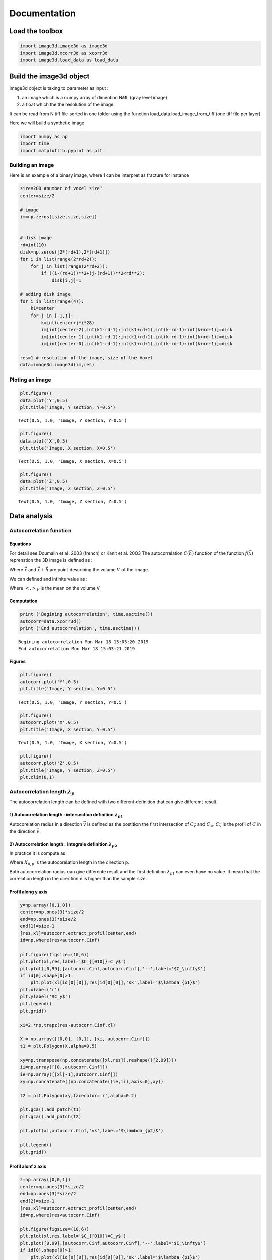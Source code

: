 
Documentation
=============

Load the toolbox
----------------

.. code:: ipython3

    import image3d.image3d as image3d
    import image3d.xcorr3d as xcorr3d
    import image3d.load_data as load_data

Build the image3d object
------------------------

image3d object is taking to parameter as input :

1) an image which is a numpy array of dimention N\ *M*\ L (gray level
   image)
2) a float which the the resolution of the image

It can be read from N tiff file sorted in one folder using the function
load\_data.load\_image\_from\_tiff (one tiff file per layer)

Here we will build a synthetic image

.. code:: ipython3

    import numpy as np
    import time
    import matplotlib.pyplot as plt

Building an image
~~~~~~~~~~~~~~~~~

Here is an example of a binary image, where 1 can be interpret as
fracture for instance

.. code:: ipython3

    size=200 #number of voxel size³
    center=size/2
    
    # image
    im=np.zeros([size,size,size])
    
    
    # disk image
    rd=int(10)
    disk=np.zeros([2*(rd+1),2*(rd+1)])
    for i in list(range(2*rd+2)):
        for j in list(range(2*rd+2)):
            if ((i-(rd+1))**2+(j-(rd+1))**2<rd**2):
                disk[i,j]=1
                
    # adding disk image
    for i in list(range(4)):
        k1=center
        for j in [-1,1]:
            k=int(center+j*i*28)
            im[int(center-2),int(k1-rd-1):int(k1+rd+1),int(k-rd-1):int(k+rd+1)]=disk
            im[int(center-1),int(k1-rd-1):int(k1+rd+1),int(k-rd-1):int(k+rd+1)]=disk
            im[int(center-0),int(k1-rd-1):int(k1+rd+1),int(k-rd-1):int(k+rd+1)]=disk
            
    res=1 # resolution of the image, size of the Voxel
    data=image3d.image3d(im,res)

Ploting an image
~~~~~~~~~~~~~~~~

.. code:: ipython3

    plt.figure()
    data.plot('Y',0.5)
    plt.title('Image, Y section, Y=0.5')




.. parsed-literal::

    Text(0.5, 1.0, 'Image, Y section, Y=0.5')




.. image:: output_7_1.png


.. code:: ipython3

    plt.figure()
    data.plot('X',0.5)
    plt.title('Image, X section, X=0.5')




.. parsed-literal::

    Text(0.5, 1.0, 'Image, X section, X=0.5')




.. image:: output_8_1.png


.. code:: ipython3

    plt.figure()
    data.plot('Z',0.5)
    plt.title('Image, Z section, Z=0.5')




.. parsed-literal::

    Text(0.5, 1.0, 'Image, Z section, Z=0.5')




.. image:: output_9_1.png


Data analysis
-------------

Autocorrelation function
~~~~~~~~~~~~~~~~~~~~~~~~

Equations
^^^^^^^^^

For detail see Doumalin et al. 2003 (french) or Kanit et al. 2003 The
autocorrelation :math:`C (\vec{h})` function of the function
:math:`f(\vec{x})` reprenstion the 3D image is defined as :

.. raw:: latex

   \begin{equation} 
   C (\vec{h})=\frac{\int_Vf(\vec{x})f(\vec{x}+\vec{h})dV}{\int_Vf^2(\vec{x})dV} 
   \end{equation}

Where :math:`\vec{x}` and :math:`\vec{x}+\vec{h}` are point describing
the volume :math:`V` of the image.

We can defined and infinite value as :

.. raw:: latex

   \begin{equation}
   C_\infty=\frac{<f>^2_V}{<f^2>_V}
   \end{equation}

Where :math:`<.>_V` is the mean on the volume V

Computation
^^^^^^^^^^^

.. code:: ipython3

    print ('Begining autocorrelation', time.asctime())
    autocorr=data.xcorr3d()
    print ('End autocorrelation', time.asctime())


.. parsed-literal::

    Begining autocorrelation Mon Mar 18 15:03:20 2019
    End autocorrelation Mon Mar 18 15:03:21 2019


Figures
^^^^^^^

.. code:: ipython3

    plt.figure()
    autocorr.plot('Y',0.5)
    plt.title('Image, Y section, Y=0.5')




.. parsed-literal::

    Text(0.5, 1.0, 'Image, Y section, Y=0.5')




.. image:: output_13_1.png


.. code:: ipython3

    plt.figure()
    autocorr.plot('X',0.5)
    plt.title('Image, X section, Y=0.5')




.. parsed-literal::

    Text(0.5, 1.0, 'Image, X section, Y=0.5')




.. image:: output_14_1.png


.. code:: ipython3

    plt.figure()
    autocorr.plot('Z',0.5)
    plt.title('Image, Y section, Z=0.5')
    plt.clim(0,1)



.. image:: output_15_0.png


Autocorrelation length :math:`\lambda_p`
~~~~~~~~~~~~~~~~~~~~~~~~~~~~~~~~~~~~~~~~

The autocorrelation length can be defined with two different definition
that can give differemt result.

1) Autocorrelation length : intersection definition :math:`\lambda_{p1}`
^^^^^^^^^^^^^^^^^^^^^^^^^^^^^^^^^^^^^^^^^^^^^^^^^^^^^^^^^^^^^^^^^^^^^^^^

Autocorelation radius in a direction :math:`\vec{v}` is defined as the
postition the first intersection of :math:`C_{\vec{v}}` and
:math:`C_\infty`. :math:`C_{\vec{v}}` is the profil of :math:`C` in the
direction :math:`\vec{v}`.

2) Autocorrelation length : integrale definition :math:`\lambda_{p2}`
^^^^^^^^^^^^^^^^^^^^^^^^^^^^^^^^^^^^^^^^^^^^^^^^^^^^^^^^^^^^^^^^^^^^^

.. raw:: latex

   \begin{equation}
   \lambda_{p2}=\int_0^\infty (C_{\vec{v}}(r)-C_\infty) dr
   \end{equation}

In practice it is compute as :

.. raw:: latex

   \begin{equation}
   \lambda_{p2}=\int_0^{X_{0,p}} (C_{\vec{v}}(r)-C_\infty) dr
   \end{equation}

Where :math:`X_{0,p}` is the autocorelation length in the direction p.

Both autocorrelation radius can give differente result and the first
definition :math:`\lambda_{p1}` can even have no value. It mean that the
correlation length in the direction :math:`\vec{v}` is higher than the
sample size.

Profil along y axis
^^^^^^^^^^^^^^^^^^^

.. code:: ipython3

    y=np.array([0,1,0])
    center=np.ones(3)*size/2
    end=np.ones(3)*size/2
    end[1]=size-1
    [res,xl]=autocorr.extract_profil(center,end)
    id=np.where(res<autocorr.Cinf)
    
    plt.figure(figsize=(10,6))
    plt.plot(xl,res,label='$C_{[010]}=C_y$')
    plt.plot([0,99],[autocorr.Cinf,autocorr.Cinf],'--',label='$C_\infty$')
    if id[0].shape[0]>1:
        plt.plot(xl[id[0][0]],res[id[0][0]],'sk',label='$\lambda_{p1}$')
    plt.xlabel('r')
    plt.ylabel('$C_y$')
    plt.legend()
    plt.grid()
    
    xi=2.*np.trapz(res-autocorr.Cinf,xl)
    
    X = np.array([[0,0], [0,1], [xi, autocorr.Cinf]])
    t1 = plt.Polygon(X,alpha=0.5)
    
    xy=np.transpose(np.concatenate([xl,res]).reshape(([2,99])))
    ii=np.array([[0.,autocorr.Cinf]])
    ie=np.array([[xl[-1],autocorr.Cinf]])
    xy=np.concatenate((np.concatenate((ie,ii),axis=0),xy))
    
    t2 = plt.Polygon(xy,facecolor='r',alpha=0.2)
    
    plt.gca().add_patch(t1)
    plt.gca().add_patch(t2)
    
    plt.plot(xi,autocorr.Cinf,'vk',label='$\lambda_{p2}$')
    
    plt.legend()
    plt.grid()
    




.. image:: output_17_0.png


Profil alonf z axis
^^^^^^^^^^^^^^^^^^^

.. code:: ipython3

    z=np.array([0,0,1])
    center=np.ones(3)*size/2
    end=np.ones(3)*size/2
    end[2]=size-1
    [res,xl]=autocorr.extract_profil(center,end)
    id=np.where(res<autocorr.Cinf)
    
    plt.figure(figsize=(10,6))
    plt.plot(xl,res,label='$C_{[010]}=C_y$')
    plt.plot([0,99],[autocorr.Cinf,autocorr.Cinf],'--',label='$C_\infty$')
    if id[0].shape[0]>1:
        plt.plot(xl[id[0][0]],res[id[0][0]],'sk',label='$\lambda_{p1}$')
    plt.xlabel('r')
    plt.ylabel('$C_y$')
    plt.legend()
    plt.grid()
    
    xi=2.*np.trapz(res-autocorr.Cinf,xl)
    
    X = np.array([[0,0], [0,1], [xi, autocorr.Cinf]])
    t1 = plt.Polygon(X,alpha=0.5)
    
    xy=np.transpose(np.concatenate([xl,res]).reshape(([2,99])))
    ii=np.array([[0.,autocorr.Cinf]])
    ie=np.array([[xl[-1],autocorr.Cinf]])
    xy=np.concatenate((np.concatenate((ie,ii),axis=0),xy))
    
    t2 = plt.Polygon(xy,facecolor='r',alpha=0.2)
    
    plt.gca().add_patch(t1)
    plt.gca().add_patch(t2)
    
    plt.plot(xi,autocorr.Cinf,'vk',label='$\lambda_{p2}$')
    
    plt.legend()
    plt.grid()



.. image:: output_19_0.png


Autocorrelation length in function of the orientation
^^^^^^^^^^^^^^^^^^^^^^^^^^^^^^^^^^^^^^^^^^^^^^^^^^^^^

The autocorelation length can be compute in every direction and than
plot in a pole figure

:math:`\mathbf{\lambda_{p1}}`

It show some infinty value along **z** axis a shown by the back marker

.. code:: ipython3

    print ('Begining stereo proj', time.asctime())
    [eigvalue,eigvector,radiusmean,radiusstd,xmin,rmax]=autocorr.stereographic_corr_length(coeffCinf=np.array([1.]),pc=15)
    print ('End stereo proj', time.asctime())


.. parsed-literal::

    Begining stereo proj Mon Mar 18 15:03:23 2019
    End stereo proj Mon Mar 18 15:03:37 2019



.. image:: output_21_1.png


:math:`\mathbf{\lambda_{p2}}`

Using the second definition does not show infinit value by contruction.

.. code:: ipython3

    print ('Begining stereo proj', time.asctime())
    [eigvalue,eigvector,radiusmean,radiusstd,xmin,rmax]=autocorr.stereographic_corr_length(coeffCinf=np.array([1.]),pc=15,usePI=True)
    print ('End stereo proj', time.asctime())


.. parsed-literal::

    Begining stereo proj Mon Mar 18 15:03:38 2019
    End stereo proj Mon Mar 18 15:03:52 2019



.. image:: output_23_1.png


Submaxima and periodicity
~~~~~~~~~~~~~~~~~~~~~~~~~

The submaxima of the autocorelation function can be interesting to find
typical distance and orientation in the image. Here is a way to find
them :

.. code:: ipython3

    coor,vc,val=autocorr.local_maxima()

Sub-maxima position :math:`\vec{h}=[x,y,z]` and :math:`C(\vec{h})`

.. code:: ipython3

    for i in list(range(len(val))):
        print('h=[x,y,z] :'+str(coor[i])+', C(h))='+str(round(val[i],2)))


.. parsed-literal::

    h=[x,y,z] :[100 100 184], C(h))=0.89
    h=[x,y,z] :[100 100 156], C(h))=0.93
    h=[x,y,z] :[100 100 128], C(h))=0.96


Axis direction with the associate :math:`C(\vec{h})` value

.. code:: ipython3

    import matplotlib.cm as cm
    plt.figure(figsize=(10,10))
    vc.plot_vector(val[::-1],size=val[::-1]**20*4000,cm=cm.brg_r)



.. image:: output_29_0.png


Submaxima on the profil

.. code:: ipython3

    import setvector3d.setvector3d as sv3d
    vc=sv3d.setvector3d(np.array([[0,0,1],[0,0,1]]))
    autocorr.correlation_profil(vc.vector[0])
    plt.plot(coor[:,2]-center,val,'vk',label='Sub-maxima')
    plt.legend()




.. parsed-literal::

    <matplotlib.legend.Legend at 0x7f23bc24f2e8>




.. image:: output_31_1.png


Submaxima on autocorrelation slice

.. code:: ipython3

    autocorr.plot('Y',0.5)
    plt.plot(coor[:,2],center,'vk',label='Sub-maxima')




.. parsed-literal::

    [<matplotlib.lines.Line2D at 0x7f23bc1fa550>]




.. image:: output_33_1.png


